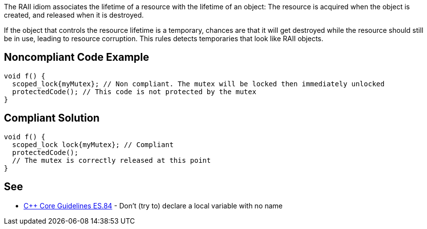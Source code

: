 The RAII idiom associates the lifetime of a resource with the lifetime of an object: The resource is acquired when the object is created, and released when it is destroyed.

If the object that controls the resource lifetime is a temporary, chances are that it will get destroyed while the resource should still be in use, leading to resource corruption. This rules detects temporaries that look like RAII objects.


== Noncompliant Code Example

----
void f() {
  scoped_lock{myMutex}; // Non compliant. The mutex will be locked then immediately unlocked
  protectedCode(); // This code is not protected by the mutex
}
----


== Compliant Solution

----
void f() {
  scoped_lock lock{myMutex}; // Compliant
  protectedCode();
  // The mutex is correctly released at this point
}
----


== See

* https://github.com/isocpp/CppCoreGuidelines/blob/036324/CppCoreGuidelines.md#es84-dont-try-to-declare-a-local-variable-with-no-name[C++ Core Guidelines ES.84] - Don’t (try to) declare a local variable with no name

